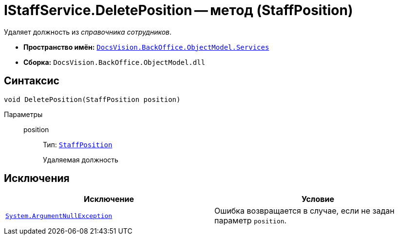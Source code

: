 = IStaffService.DeletePosition -- метод (StaffPosition)

Удаляет должность из _справочника сотрудников_.

* *Пространство имён:* `xref:BackOffice-ObjectModel-Services-Entities:Services_NS.adoc[DocsVision.BackOffice.ObjectModel.Services]`
* *Сборка:* `DocsVision.BackOffice.ObjectModel.dll`

== Синтаксис

[source,csharp]
----
void DeletePosition(StaffPosition position)
----

Параметры::
position:::
Тип: `xref:BackOffice-ObjectModel-Staff:StaffPosition_CL.adoc[StaffPosition]`
+
Удаляемая должность

== Исключения

[cols=",",options="header"]
|===
|Исключение |Условие
|`http://msdn.microsoft.com/ru-ru/library/system.argumentnullexception.aspx[System.ArgumentNullException]` |Ошибка возвращается в случае, если не задан параметр `position`.
|===
